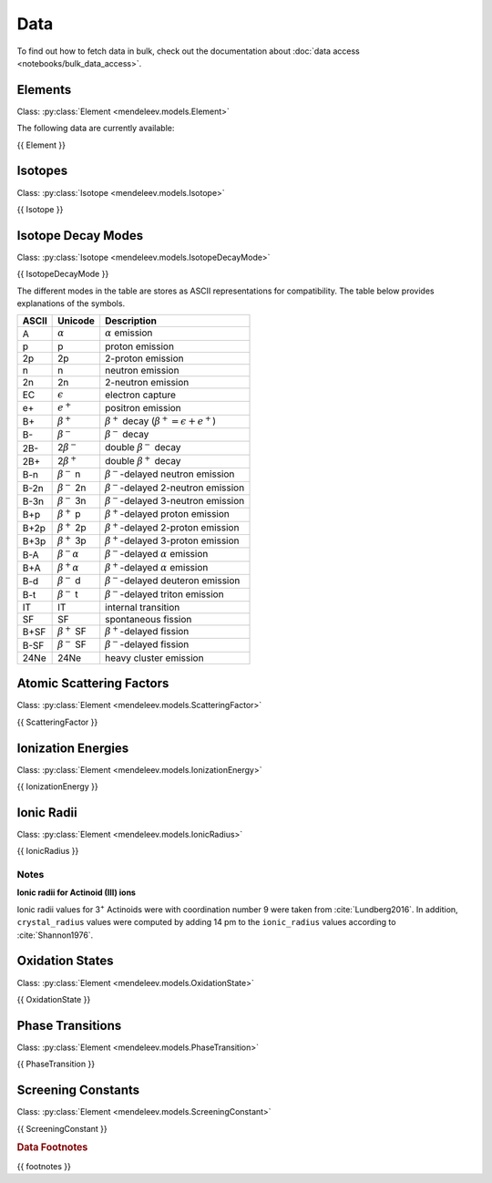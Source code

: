 .. _data:

****
Data
****

To find out how to fetch data in bulk, check out the documentation about
:doc:`data access <notebooks/bulk_data_access>`.

Elements
========

Class: :py:class:`Element <mendeleev.models.Element>`

The following data are currently available:

{{ Element }}

Isotopes
========

Class: :py:class:`Isotope <mendeleev.models.Isotope>`

{{ Isotope }}

Isotope Decay Modes
===================

Class: :py:class:`Isotope <mendeleev.models.IsotopeDecayMode>`

{{ IsotopeDecayMode }}

The different modes in the table are stores as ASCII representations
for compatibility. The table below provides explanations of the symbols.

+---------+----------------------------+------------------------------------------------------------+
| ASCII   | Unicode                    | Description                                                |
+=========+============================+============================================================+
| A       | :math:`\alpha`             | :math:`\alpha` emission                                    |
+---------+----------------------------+------------------------------------------------------------+
| p       | p                          | proton emission                                            |
+---------+----------------------------+------------------------------------------------------------+
| 2p      | 2p                         | 2-proton emission                                          |
+---------+----------------------------+------------------------------------------------------------+
| n       | n                          | neutron emission                                           |
+---------+----------------------------+------------------------------------------------------------+
| 2n      | 2n                         | 2-neutron emission                                         |
+---------+----------------------------+------------------------------------------------------------+
| EC      | :math:`\epsilon`           | electron capture                                           |
+---------+----------------------------+------------------------------------------------------------+
| e+      | :math:`e^{+}`              | positron emission                                          |
+---------+----------------------------+------------------------------------------------------------+
| B+      | :math:`\beta^{+}`          | :math:`\beta^{+}` decay (:math:`\beta^{+}=\epsilon+e^{+}`) |
+---------+----------------------------+------------------------------------------------------------+
| B-      | :math:`\beta^{-}`          | :math:`\beta^{-}` decay                                    |
+---------+----------------------------+------------------------------------------------------------+
| 2B-     | 2\ :math:`\beta^{-}`       | double :math:`\beta^{-}` decay                             |
+---------+----------------------------+------------------------------------------------------------+
| 2B+     | 2\ :math:`\beta^{+}`       | double :math:`\beta^{+}` decay                             |
+---------+----------------------------+------------------------------------------------------------+
| B-n     | :math:`\beta^{-}` n        | :math:`\beta^{-}`-delayed neutron emission                 |
+---------+----------------------------+------------------------------------------------------------+
| B-2n    | :math:`\beta^{-}` 2n       | :math:`\beta^{-}`-delayed 2-neutron emission               |
+---------+----------------------------+------------------------------------------------------------+
| B-3n    | :math:`\beta^{-}` 3n       | :math:`\beta^{-}`-delayed 3-neutron emission               |
+---------+----------------------------+------------------------------------------------------------+
| B+p     | :math:`\beta^{+}` p        | :math:`\beta^{+}`-delayed proton emission                  |
+---------+----------------------------+------------------------------------------------------------+
| B+2p    | :math:`\beta^{+}` 2p       | :math:`\beta^{+}`-delayed 2-proton emission                |
+---------+----------------------------+------------------------------------------------------------+
| B+3p    | :math:`\beta^{+}` 3p       | :math:`\beta^{+}`-delayed 3-proton emission                |
+---------+----------------------------+------------------------------------------------------------+
| B-A     | :math:`\beta^{-}\alpha`    | :math:`\beta^{-}`-delayed :math:`\alpha` emission          |
+---------+----------------------------+------------------------------------------------------------+
| B+A     | :math:`\beta^{+}\alpha`    | :math:`\beta^{+}`-delayed :math:`\alpha` emission          |
+---------+----------------------------+------------------------------------------------------------+
| B-d     | :math:`\beta^{-}` d        | :math:`\beta^{-}`-delayed deuteron emission                |
+---------+----------------------------+------------------------------------------------------------+
| B-t     | :math:`\beta^{-}` t        | :math:`\beta^{-}`-delayed triton emission                  |
+---------+----------------------------+------------------------------------------------------------+
| IT      | IT                         | internal transition                                        |
+---------+----------------------------+------------------------------------------------------------+
| SF      | SF                         | spontaneous fission                                        |
+---------+----------------------------+------------------------------------------------------------+
| B+SF    | :math:`\beta^{+}` SF       | :math:`\beta^{+}`-delayed fission                          |
+---------+----------------------------+------------------------------------------------------------+
| B-SF    | :math:`\beta^{-}` SF       | :math:`\beta^{-}`-delayed fission                          |
+---------+----------------------------+------------------------------------------------------------+
| 24Ne    | 24Ne                       | heavy cluster emission                                     |
+---------+----------------------------+------------------------------------------------------------+

Atomic Scattering Factors
=========================

Class: :py:class:`Element <mendeleev.models.ScatteringFactor>`

{{ ScatteringFactor }}

Ionization Energies
===================

Class: :py:class:`Element <mendeleev.models.IonizationEnergy>`

{{ IonizationEnergy }}

Ionic Radii
===========

Class: :py:class:`Element <mendeleev.models.IonicRadius>`

{{ IonicRadius }}

Notes
-----

**Ionic radii for Actinoid (III) ions**

Ionic radii values for 3\ :sup:`+` Actinoids were with coordination number 9 were taken
from :cite:`Lundberg2016`. In addition, ``crystal_radius`` values were computed
by adding 14 pm to the ``ionic_radius`` values according to :cite:`Shannon1976`.

Oxidation States
================

Class: :py:class:`Element <mendeleev.models.OxidationState>`

{{ OxidationState }}

Phase Transitions
=================

Class: :py:class:`Element <mendeleev.models.PhaseTransition>`

{{ PhaseTransition }}

Screening Constants
===================

Class: :py:class:`Element <mendeleev.models.ScreeningConstant>`

{{ ScreeningConstant }}

.. rubric:: Data Footnotes

{{ footnotes }}

